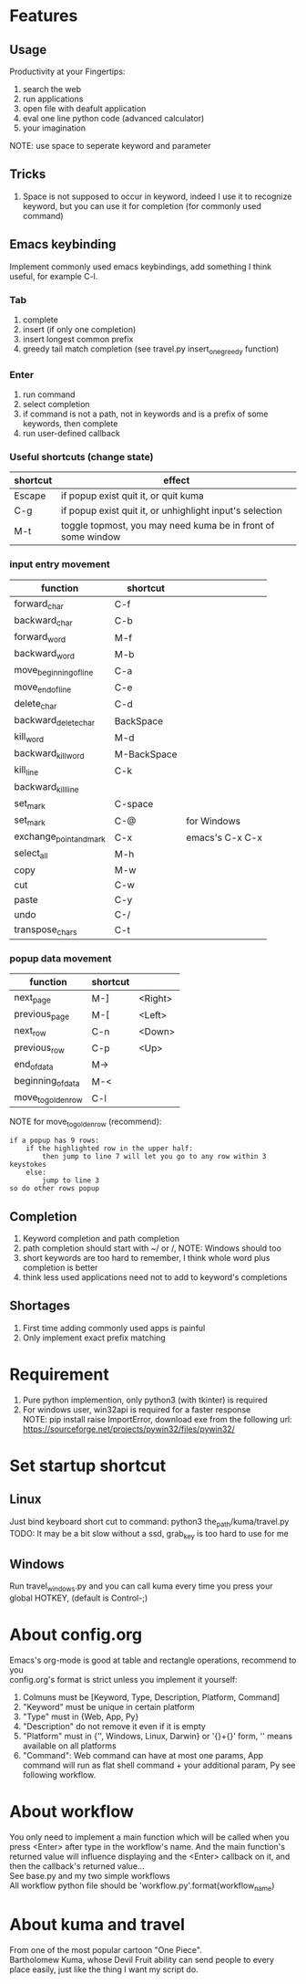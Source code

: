 * Features
** Usage
Productivity at your Fingertips:
1. search the web
2. run applications
3. open file with deafult application
4. eval one line python code (advanced calculator)
5. your imagination
NOTE: use space to seperate keyword and parameter

** Tricks
1. Space is not supposed to occur in keyword, indeed I use it to recognize keyword, but you can use it for completion (for commonly used command)

** Emacs keybinding
Implement commonly used emacs keybindings, add something I think useful, for example C-l.
*** Tab
1. complete
2. insert (if only one completion)
3. insert longest common prefix
4. greedy tail match completion (see travel.py insert_one_greedy function)

*** Enter
1. run command
2. select completion
3. if command is not a path, not in keywords and is a prefix of some keywords, then complete
4. run user-defined callback

*** Useful shortcuts (change state)
| shortcut | effect                                                       |
|----------+--------------------------------------------------------------|
| Escape   | if popup exist quit it, or quit kuma                         |
| C-g      | if popup exist quit it, or unhighlight input's selection     |
| M-t      | toggle topmost, you may need kuma be in front of some window |

*** input entry movement
| function                | shortcut    |                 |
|-------------------------+-------------+-----------------|
| forward_char            | C-f         |                 |
| backward_char           | C-b         |                 |
| forward_word            | M-f         |                 |
| backward_word           | M-b         |                 |
| move_beginning_of_line  | C-a         |                 |
| move_end_of_line        | C-e         |                 |
| delete_char             | C-d         |                 |
| backward_delete_char    | BackSpace   |                 |
| kill_word               | M-d         |                 |
| backward_kill_word      | M-BackSpace |                 |
| kill_line               | C-k         |                 |
| backward_kill_line      |             |                 |
| set_mark                | C-space     |                 |
| set_mark                | C-@         | for Windows     |
| exchange_point_and_mark | C-x         | emacs's C-x C-x |
| select_all              | M-h         |                 |
| copy                    | M-w         |                 |
| cut                     | C-w         |                 |
| paste                   | C-y         |                 |
| undo                    | C-/         |                 |
| transpose_chars         | C-t         |                 |

*** popup data movement
| function           | shortcut |         |
|--------------------+----------+---------|
| next_page          | M-]      | <Right> |
| previous_page      | M-[      | <Left>  |
| next_row           | C-n      | <Down>  |
| previous_row       | C-p      | <Up>    |
| end_of_data        | M->      |         |
| beginning_of_data  | M-<      |         |
| move_to_golden_row | C-l      |         |

NOTE for move_to_golden_row (recommend):
#+BEGIN_EXAMPLE
if a popup has 9 rows:
    if the highlighted row in the upper half:
        then jump to line 7 will let you go to any row within 3 keystokes
    else:
        jump to line 3
so do other rows popup
#+END_EXAMPLE

** Completion
1. Keyword completion and path completion
2. path completion should start with ~/ or /, NOTE: Windows should too
3. short keywords are too hard to remember, I think whole word plus completion is better
4. think less used applications need not to add to keyword's completions

** Shortages
1. First time adding commonly used apps is painful
2. Only implement exact prefix matching

* Requirement
1. Pure python implemention, only python3 (with tkinter) is required
2. For windows user, win32api is required for a faster response\\
   NOTE: pip install raise ImportError, download exe from the following url:\\
   https://sourceforge.net/projects/pywin32/files/pywin32/

* Set startup shortcut
** Linux
Just bind keyboard short cut to command: python3 the_path/kuma/travel.py\\
TODO: It may be a bit slow without a ssd, grab_key is too hard to use for me

** Windows
Run travel_windows.py and you can call kuma every time you press your global HOTKEY, (default is Control-;)
# desktop shortcut way is too slow

* About config.org
Emacs's org-mode is good at table and rectangle operations, recommend to you\\
config.org's format is strict unless you implement it yourself:
1. Colmuns must be [Keyword, Type, Description, Platform, Command]
2. "Keyword" must be unique in certain platform
3. "Type" must in {Web, App, Py}
4. "Description" do not remove it even if it is empty
6. "Platform" must in {'', Windows, Linux, Darwin} or '{}+{}' form, '' means available on all platforms
7. "Command": Web command can have at most one params, App command will run as flat shell command + your additional param, Py see following workflow.

* About workflow
You only need to implement a main function which will be called when you press <Enter> after type in the workflow's name. And the main function's returned value will influence displaying and the <Enter> callback on it, and then the callback's returned value...\\
See base.py and my two simple workflows\\
All workflow python file should be 'workflow_{}.py'.format(workflow_name)

* About kuma and travel
From one of the most popular cartoon "One Piece".\\
Bartholomew Kuma, whose Devil Fruit ability can send people to every place easily, just like the thing I want my script do.
